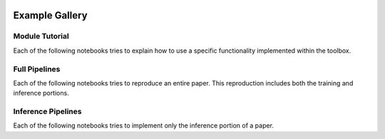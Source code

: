 .. image:: https://user-images.githubusercontent.com/74412979/145408251-0420e41c-d183-44e9-a131-9a7229776b72.png
    :target: https://github.com/TissueImageAnalytics/tiatoolbox/tree/develop/examples


Example Gallery
===============


Module Tutorial
---------------

Each of the following notebooks tries to explain how to use
a specific functionality implemented within the toolbox.

..
    .. nbgallery::
        :hidden:
        :glob:

        _notebooks/*


Full Pipelines
---------------

Each of the following notebooks tries to reproduce an entire paper. This
reproduction includes both the training and inference portions.

.. nbgallery::
    :hidden:
    :glob:

    _notebooks/full-pipelines/*


Inference Pipelines
--------------------

Each of the following notebooks tries to implement only the inference portion
of a paper.

..
    .. nbgallery::
        :hidden:
        :glob:

        _notebooks/inference-pipelines/*

